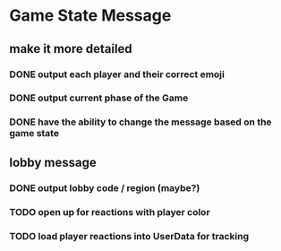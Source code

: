 * Game State Message
** make it more detailed
*** DONE output each player and their correct emoji
*** DONE output current phase of the Game
*** DONE have the ability to change the message based on the game state
** lobby message
*** DONE output lobby code / region (maybe?)
*** TODO open up for reactions with player color
*** TODO load player reactions into UserData for tracking
